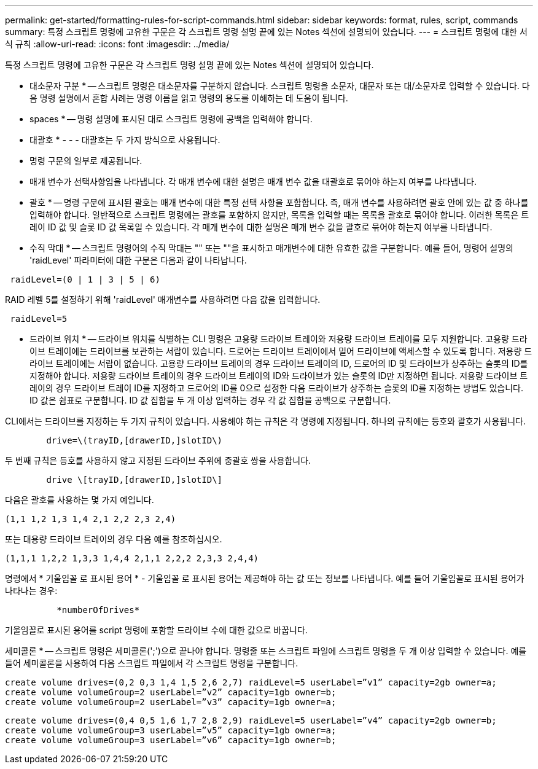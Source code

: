 ---
permalink: get-started/formatting-rules-for-script-commands.html 
sidebar: sidebar 
keywords: format, rules, script, commands 
summary: 특정 스크립트 명령에 고유한 구문은 각 스크립트 명령 설명 끝에 있는 Notes 섹션에 설명되어 있습니다. 
---
= 스크립트 명령에 대한 서식 규칙
:allow-uri-read: 
:icons: font
:imagesdir: ../media/


[role="lead"]
특정 스크립트 명령에 고유한 구문은 각 스크립트 명령 설명 끝에 있는 Notes 섹션에 설명되어 있습니다.

* 대소문자 구분 * -- 스크립트 명령은 대소문자를 구분하지 않습니다. 스크립트 명령을 소문자, 대문자 또는 대/소문자로 입력할 수 있습니다. 다음 명령 설명에서 혼합 사례는 명령 이름을 읽고 명령의 용도를 이해하는 데 도움이 됩니다.

* spaces * -- 명령 설명에 표시된 대로 스크립트 명령에 공백을 입력해야 합니다.

* 대괄호 * - - - 대괄호는 두 가지 방식으로 사용됩니다.

* 명령 구문의 일부로 제공됩니다.
* 매개 변수가 선택사항임을 나타냅니다. 각 매개 변수에 대한 설명은 매개 변수 값을 대괄호로 묶어야 하는지 여부를 나타냅니다.


* 괄호 * -- 명령 구문에 표시된 괄호는 매개 변수에 대한 특정 선택 사항을 포함합니다. 즉, 매개 변수를 사용하려면 괄호 안에 있는 값 중 하나를 입력해야 합니다. 일반적으로 스크립트 명령에는 괄호를 포함하지 않지만, 목록을 입력할 때는 목록을 괄호로 묶어야 합니다. 이러한 목록은 트레이 ID 값 및 슬롯 ID 값 목록일 수 있습니다. 각 매개 변수에 대한 설명은 매개 변수 값을 괄호로 묶어야 하는지 여부를 나타냅니다.

* 수직 막대 * -- 스크립트 명령어의 수직 막대는 "" 또는 ""을 표시하고 매개변수에 대한 유효한 값을 구분합니다. 예를 들어, 명령어 설명의 'raidLevel' 파라미터에 대한 구문은 다음과 같이 나타납니다.

[listing]
----
 raidLevel=(0 | 1 | 3 | 5 | 6)
----
RAID 레벨 5를 설정하기 위해 'raidLevel' 매개변수를 사용하려면 다음 값을 입력합니다.

[listing]
----
 raidLevel=5
----
* 드라이브 위치 * -- 드라이브 위치를 식별하는 CLI 명령은 고용량 드라이브 트레이와 저용량 드라이브 트레이를 모두 지원합니다. 고용량 드라이브 트레이에는 드라이브를 보관하는 서랍이 있습니다. 드로어는 드라이브 트레이에서 밀어 드라이브에 액세스할 수 있도록 합니다. 저용량 드라이브 트레이에는 서랍이 없습니다. 고용량 드라이브 트레이의 경우 드라이브 트레이의 ID, 드로어의 ID 및 드라이브가 상주하는 슬롯의 ID를 지정해야 합니다. 저용량 드라이브 트레이의 경우 드라이브 트레이의 ID와 드라이브가 있는 슬롯의 ID만 지정하면 됩니다. 저용량 드라이브 트레이의 경우 드라이브 트레이 ID를 지정하고 드로어의 ID를 0으로 설정한 다음 드라이브가 상주하는 슬롯의 ID를 지정하는 방법도 있습니다. ID 값은 쉼표로 구분합니다. ID 값 집합을 두 개 이상 입력하는 경우 각 값 집합을 공백으로 구분합니다.

CLI에서는 드라이브를 지정하는 두 가지 규칙이 있습니다. 사용해야 하는 규칙은 각 명령에 지정됩니다. 하나의 규칙에는 등호와 괄호가 사용됩니다.

[listing]
----

        drive=\(trayID,[drawerID,]slotID\)
----
두 번째 규칙은 등호를 사용하지 않고 지정된 드라이브 주위에 중괄호 쌍을 사용합니다.

[listing]
----

        drive \[trayID,[drawerID,]slotID\]
----
다음은 괄호를 사용하는 몇 가지 예입니다.

[listing]
----
(1,1 1,2 1,3 1,4 2,1 2,2 2,3 2,4)
----
또는 대용량 드라이브 트레이의 경우 다음 예를 참조하십시오.

[listing]
----
(1,1,1 1,2,2 1,3,3 1,4,4 2,1,1 2,2,2 2,3,3 2,4,4)
----
명령에서 * 기울임꼴 로 표시된 용어 * - 기울임꼴 로 표시된 용어는 제공해야 하는 값 또는 정보를 나타냅니다. 예를 들어 기울임꼴로 표시된 용어가 나타나는 경우:

[listing]
----

          *numberOfDrives*
----
기울임꼴로 표시된 용어를 script 명령에 포함할 드라이브 수에 대한 값으로 바꿉니다.

세미콜론 * -- 스크립트 명령은 세미콜론(';')으로 끝나야 합니다. 명령줄 또는 스크립트 파일에 스크립트 명령을 두 개 이상 입력할 수 있습니다. 예를 들어 세미콜론을 사용하여 다음 스크립트 파일에서 각 스크립트 명령을 구분합니다.

[listing]
----
create volume drives=(0,2 0,3 1,4 1,5 2,6 2,7) raidLevel=5 userLabel=”v1” capacity=2gb owner=a;
create volume volumeGroup=2 userLabel=”v2” capacity=1gb owner=b;
create volume volumeGroup=2 userLabel=”v3” capacity=1gb owner=a;
----
[listing]
----
create volume drives=(0,4 0,5 1,6 1,7 2,8 2,9) raidLevel=5 userLabel=”v4” capacity=2gb owner=b;
create volume volumeGroup=3 userLabel=”v5” capacity=1gb owner=a;
create volume volumeGroup=3 userLabel=”v6” capacity=1gb owner=b;
----